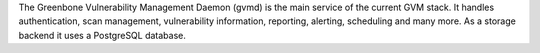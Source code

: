The Greenbone Vulnerability Management Daemon (gvmd) is the main service of the
current GVM stack. It handles authentication, scan management, vulnerability
information, reporting, alerting, scheduling and many more. As a storage backend
it uses a PostgreSQL database.

